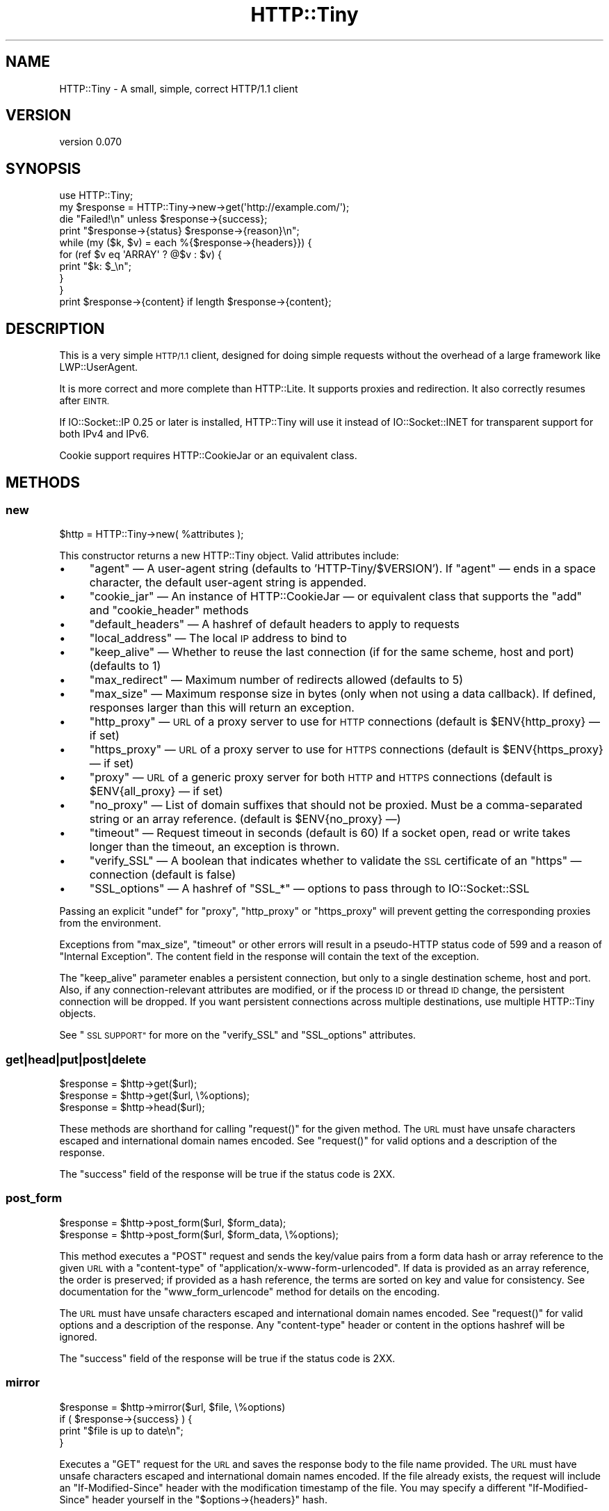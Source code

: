 .\" Automatically generated by Pod::Man 4.10 (Pod::Simple 3.35)
.\"
.\" Standard preamble:
.\" ========================================================================
.de Sp \" Vertical space (when we can't use .PP)
.if t .sp .5v
.if n .sp
..
.de Vb \" Begin verbatim text
.ft CW
.nf
.ne \\$1
..
.de Ve \" End verbatim text
.ft R
.fi
..
.\" Set up some character translations and predefined strings.  \*(-- will
.\" give an unbreakable dash, \*(PI will give pi, \*(L" will give a left
.\" double quote, and \*(R" will give a right double quote.  \*(C+ will
.\" give a nicer C++.  Capital omega is used to do unbreakable dashes and
.\" therefore won't be available.  \*(C` and \*(C' expand to `' in nroff,
.\" nothing in troff, for use with C<>.
.tr \(*W-
.ds C+ C\v'-.1v'\h'-1p'\s-2+\h'-1p'+\s0\v'.1v'\h'-1p'
.ie n \{\
.    ds -- \(*W-
.    ds PI pi
.    if (\n(.H=4u)&(1m=24u) .ds -- \(*W\h'-12u'\(*W\h'-12u'-\" diablo 10 pitch
.    if (\n(.H=4u)&(1m=20u) .ds -- \(*W\h'-12u'\(*W\h'-8u'-\"  diablo 12 pitch
.    ds L" ""
.    ds R" ""
.    ds C` ""
.    ds C' ""
'br\}
.el\{\
.    ds -- \|\(em\|
.    ds PI \(*p
.    ds L" ``
.    ds R" ''
.    ds C`
.    ds C'
'br\}
.\"
.\" Escape single quotes in literal strings from groff's Unicode transform.
.ie \n(.g .ds Aq \(aq
.el       .ds Aq '
.\"
.\" If the F register is >0, we'll generate index entries on stderr for
.\" titles (.TH), headers (.SH), subsections (.SS), items (.Ip), and index
.\" entries marked with X<> in POD.  Of course, you'll have to process the
.\" output yourself in some meaningful fashion.
.\"
.\" Avoid warning from groff about undefined register 'F'.
.de IX
..
.nr rF 0
.if \n(.g .if rF .nr rF 1
.if (\n(rF:(\n(.g==0)) \{\
.    if \nF \{\
.        de IX
.        tm Index:\\$1\t\\n%\t"\\$2"
..
.        if !\nF==2 \{\
.            nr % 0
.            nr F 2
.        \}
.    \}
.\}
.rr rF
.\" ========================================================================
.\"
.IX Title "HTTP::Tiny 3"
.TH HTTP::Tiny 3 "2021-05-28" "perl v5.28.0" "User Contributed Perl Documentation"
.\" For nroff, turn off justification.  Always turn off hyphenation; it makes
.\" way too many mistakes in technical documents.
.if n .ad l
.nh
.SH "NAME"
HTTP::Tiny \- A small, simple, correct HTTP/1.1 client
.SH "VERSION"
.IX Header "VERSION"
version 0.070
.SH "SYNOPSIS"
.IX Header "SYNOPSIS"
.Vb 1
\&    use HTTP::Tiny;
\&
\&    my $response = HTTP::Tiny\->new\->get(\*(Aqhttp://example.com/\*(Aq);
\&
\&    die "Failed!\en" unless $response\->{success};
\&
\&    print "$response\->{status} $response\->{reason}\en";
\&
\&    while (my ($k, $v) = each %{$response\->{headers}}) {
\&        for (ref $v eq \*(AqARRAY\*(Aq ? @$v : $v) {
\&            print "$k: $_\en";
\&        }
\&    }
\&
\&    print $response\->{content} if length $response\->{content};
.Ve
.SH "DESCRIPTION"
.IX Header "DESCRIPTION"
This is a very simple \s-1HTTP/1.1\s0 client, designed for doing simple
requests without the overhead of a large framework like LWP::UserAgent.
.PP
It is more correct and more complete than HTTP::Lite.  It supports
proxies and redirection.  It also correctly resumes after \s-1EINTR.\s0
.PP
If IO::Socket::IP 0.25 or later is installed, HTTP::Tiny will use it instead
of IO::Socket::INET for transparent support for both IPv4 and IPv6.
.PP
Cookie support requires HTTP::CookieJar or an equivalent class.
.SH "METHODS"
.IX Header "METHODS"
.SS "new"
.IX Subsection "new"
.Vb 1
\&    $http = HTTP::Tiny\->new( %attributes );
.Ve
.PP
This constructor returns a new HTTP::Tiny object.  Valid attributes include:
.IP "\(bu" 4
\&\f(CW\*(C`agent\*(C'\fR — A user-agent string (defaults to 'HTTP\-Tiny/$VERSION'). If \f(CW\*(C`agent\*(C'\fR — ends in a space character, the default user-agent string is appended.
.IP "\(bu" 4
\&\f(CW\*(C`cookie_jar\*(C'\fR — An instance of HTTP::CookieJar — or equivalent class that supports the \f(CW\*(C`add\*(C'\fR and \f(CW\*(C`cookie_header\*(C'\fR methods
.IP "\(bu" 4
\&\f(CW\*(C`default_headers\*(C'\fR — A hashref of default headers to apply to requests
.IP "\(bu" 4
\&\f(CW\*(C`local_address\*(C'\fR — The local \s-1IP\s0 address to bind to
.IP "\(bu" 4
\&\f(CW\*(C`keep_alive\*(C'\fR — Whether to reuse the last connection (if for the same scheme, host and port) (defaults to 1)
.IP "\(bu" 4
\&\f(CW\*(C`max_redirect\*(C'\fR — Maximum number of redirects allowed (defaults to 5)
.IP "\(bu" 4
\&\f(CW\*(C`max_size\*(C'\fR — Maximum response size in bytes (only when not using a data callback).  If defined, responses larger than this will return an exception.
.IP "\(bu" 4
\&\f(CW\*(C`http_proxy\*(C'\fR — \s-1URL\s0 of a proxy server to use for \s-1HTTP\s0 connections (default is \f(CW$ENV{http_proxy}\fR — if set)
.IP "\(bu" 4
\&\f(CW\*(C`https_proxy\*(C'\fR — \s-1URL\s0 of a proxy server to use for \s-1HTTPS\s0 connections (default is \f(CW$ENV{https_proxy}\fR — if set)
.IP "\(bu" 4
\&\f(CW\*(C`proxy\*(C'\fR — \s-1URL\s0 of a generic proxy server for both \s-1HTTP\s0 and \s-1HTTPS\s0 connections (default is \f(CW$ENV{all_proxy}\fR — if set)
.IP "\(bu" 4
\&\f(CW\*(C`no_proxy\*(C'\fR — List of domain suffixes that should not be proxied.  Must be a comma-separated string or an array reference. (default is \f(CW$ENV{no_proxy}\fR —)
.IP "\(bu" 4
\&\f(CW\*(C`timeout\*(C'\fR — Request timeout in seconds (default is 60) If a socket open, read or write takes longer than the timeout, an exception is thrown.
.IP "\(bu" 4
\&\f(CW\*(C`verify_SSL\*(C'\fR — A boolean that indicates whether to validate the \s-1SSL\s0 certificate of an \f(CW\*(C`https\*(C'\fR — connection (default is false)
.IP "\(bu" 4
\&\f(CW\*(C`SSL_options\*(C'\fR — A hashref of \f(CW\*(C`SSL_*\*(C'\fR — options to pass through to IO::Socket::SSL
.PP
Passing an explicit \f(CW\*(C`undef\*(C'\fR for \f(CW\*(C`proxy\*(C'\fR, \f(CW\*(C`http_proxy\*(C'\fR or \f(CW\*(C`https_proxy\*(C'\fR will
prevent getting the corresponding proxies from the environment.
.PP
Exceptions from \f(CW\*(C`max_size\*(C'\fR, \f(CW\*(C`timeout\*(C'\fR or other errors will result in a
pseudo-HTTP status code of 599 and a reason of \*(L"Internal Exception\*(R". The
content field in the response will contain the text of the exception.
.PP
The \f(CW\*(C`keep_alive\*(C'\fR parameter enables a persistent connection, but only to a
single destination scheme, host and port.  Also, if any connection-relevant
attributes are modified, or if the process \s-1ID\s0 or thread \s-1ID\s0 change, the
persistent connection will be dropped.  If you want persistent connections
across multiple destinations, use multiple HTTP::Tiny objects.
.PP
See \*(L"\s-1SSL SUPPORT\*(R"\s0 for more on the \f(CW\*(C`verify_SSL\*(C'\fR and \f(CW\*(C`SSL_options\*(C'\fR attributes.
.SS "get|head|put|post|delete"
.IX Subsection "get|head|put|post|delete"
.Vb 3
\&    $response = $http\->get($url);
\&    $response = $http\->get($url, \e%options);
\&    $response = $http\->head($url);
.Ve
.PP
These methods are shorthand for calling \f(CW\*(C`request()\*(C'\fR for the given method.  The
\&\s-1URL\s0 must have unsafe characters escaped and international domain names encoded.
See \f(CW\*(C`request()\*(C'\fR for valid options and a description of the response.
.PP
The \f(CW\*(C`success\*(C'\fR field of the response will be true if the status code is 2XX.
.SS "post_form"
.IX Subsection "post_form"
.Vb 2
\&    $response = $http\->post_form($url, $form_data);
\&    $response = $http\->post_form($url, $form_data, \e%options);
.Ve
.PP
This method executes a \f(CW\*(C`POST\*(C'\fR request and sends the key/value pairs from a
form data hash or array reference to the given \s-1URL\s0 with a \f(CW\*(C`content\-type\*(C'\fR of
\&\f(CW\*(C`application/x\-www\-form\-urlencoded\*(C'\fR.  If data is provided as an array
reference, the order is preserved; if provided as a hash reference, the terms
are sorted on key and value for consistency.  See documentation for the
\&\f(CW\*(C`www_form_urlencode\*(C'\fR method for details on the encoding.
.PP
The \s-1URL\s0 must have unsafe characters escaped and international domain names
encoded.  See \f(CW\*(C`request()\*(C'\fR for valid options and a description of the response.
Any \f(CW\*(C`content\-type\*(C'\fR header or content in the options hashref will be ignored.
.PP
The \f(CW\*(C`success\*(C'\fR field of the response will be true if the status code is 2XX.
.SS "mirror"
.IX Subsection "mirror"
.Vb 4
\&    $response = $http\->mirror($url, $file, \e%options)
\&    if ( $response\->{success} ) {
\&        print "$file is up to date\en";
\&    }
.Ve
.PP
Executes a \f(CW\*(C`GET\*(C'\fR request for the \s-1URL\s0 and saves the response body to the file
name provided.  The \s-1URL\s0 must have unsafe characters escaped and international
domain names encoded.  If the file already exists, the request will include an
\&\f(CW\*(C`If\-Modified\-Since\*(C'\fR header with the modification timestamp of the file.  You
may specify a different \f(CW\*(C`If\-Modified\-Since\*(C'\fR header yourself in the \f(CW\*(C`$options\->{headers}\*(C'\fR hash.
.PP
The \f(CW\*(C`success\*(C'\fR field of the response will be true if the status code is 2XX
or if the status code is 304 (unmodified).
.PP
If the file was modified and the server response includes a properly
formatted \f(CW\*(C`Last\-Modified\*(C'\fR header, the file modification time will
be updated accordingly.
.SS "request"
.IX Subsection "request"
.Vb 2
\&    $response = $http\->request($method, $url);
\&    $response = $http\->request($method, $url, \e%options);
.Ve
.PP
Executes an \s-1HTTP\s0 request of the given method type ('\s-1GET\s0', '\s-1HEAD\s0', '\s-1POST\s0',
\&'\s-1PUT\s0', etc.) on the given \s-1URL.\s0  The \s-1URL\s0 must have unsafe characters escaped and
international domain names encoded.
.PP
If the \s-1URL\s0 includes a \*(L"user:password\*(R" stanza, they will be used for Basic-style
authorization headers.  (Authorization headers will not be included in a
redirected request.) For example:
.PP
.Vb 1
\&    $http\->request(\*(AqGET\*(Aq, \*(Aqhttp://Aladdin:open sesame@example.com/\*(Aq);
.Ve
.PP
If the \*(L"user:password\*(R" stanza contains reserved characters, they must
be percent-escaped:
.PP
.Vb 1
\&    $http\->request(\*(AqGET\*(Aq, \*(Aqhttp://john%40example.com:password@example.com/\*(Aq);
.Ve
.PP
A hashref of options may be appended to modify the request.
.PP
Valid options are:
.IP "\(bu" 4
\&\f(CW\*(C`headers\*(C'\fR — A hashref containing headers to include with the request.  If the value for a header is an array reference, the header will be output multiple times with each value in the array.  These headers over-write any default headers.
.IP "\(bu" 4
\&\f(CW\*(C`content\*(C'\fR — A scalar to include as the body of the request \s-1OR\s0 a code reference that will be called iteratively to produce the body of the request
.IP "\(bu" 4
\&\f(CW\*(C`trailer_callback\*(C'\fR — A code reference that will be called if it exists to provide a hashref of trailing headers (only used with chunked transfer-encoding)
.IP "\(bu" 4
\&\f(CW\*(C`data_callback\*(C'\fR — A code reference that will be called for each chunks of the response body received.
.IP "\(bu" 4
\&\f(CW\*(C`peer\*(C'\fR — Override host resolution and force all connections to go only to a specific peer address, regardless of the \s-1URL\s0 of the request.  This will include any redirections!  This options should be used with extreme caution (e.g. debugging or very special circumstances).
.PP
The \f(CW\*(C`Host\*(C'\fR header is generated from the \s-1URL\s0 in accordance with \s-1RFC 2616.\s0  It
is a fatal error to specify \f(CW\*(C`Host\*(C'\fR in the \f(CW\*(C`headers\*(C'\fR option.  Other headers
may be ignored or overwritten if necessary for transport compliance.
.PP
If the \f(CW\*(C`content\*(C'\fR option is a code reference, it will be called iteratively
to provide the content body of the request.  It should return the empty
string or undef when the iterator is exhausted.
.PP
If the \f(CW\*(C`content\*(C'\fR option is the empty string, no \f(CW\*(C`content\-type\*(C'\fR or
\&\f(CW\*(C`content\-length\*(C'\fR headers will be generated.
.PP
If the \f(CW\*(C`data_callback\*(C'\fR option is provided, it will be called iteratively until
the entire response body is received.  The first argument will be a string
containing a chunk of the response body, the second argument will be the
in-progress response hash reference, as described below.  (This allows
customizing the action of the callback based on the \f(CW\*(C`status\*(C'\fR or \f(CW\*(C`headers\*(C'\fR
received prior to the content body.)
.PP
The \f(CW\*(C`request\*(C'\fR method returns a hashref containing the response.  The hashref
will have the following keys:
.IP "\(bu" 4
\&\f(CW\*(C`success\*(C'\fR — Boolean indicating whether the operation returned a 2XX status code
.IP "\(bu" 4
\&\f(CW\*(C`url\*(C'\fR — \s-1URL\s0 that provided the response. This is the \s-1URL\s0 of the request unless there were redirections, in which case it is the last \s-1URL\s0 queried in a redirection chain
.IP "\(bu" 4
\&\f(CW\*(C`status\*(C'\fR — The \s-1HTTP\s0 status code of the response
.IP "\(bu" 4
\&\f(CW\*(C`reason\*(C'\fR — The response phrase returned by the server
.IP "\(bu" 4
\&\f(CW\*(C`content\*(C'\fR — The body of the response.  If the response does not have any content or if a data callback is provided to consume the response body, this will be the empty string
.IP "\(bu" 4
\&\f(CW\*(C`headers\*(C'\fR — A hashref of header fields.  All header field names will be normalized to be lower case. If a header is repeated, the value will be an arrayref; it will otherwise be a scalar string containing the value
.IP "\(bu" 4
\&\f(CW\*(C`redirects\*(C'\fR If this field exists, it is an arrayref of response hash references from redirects in the same order that redirections occurred.  If it does not exist, then no redirections occurred.
.PP
On an exception during the execution of the request, the \f(CW\*(C`status\*(C'\fR field will
contain 599, and the \f(CW\*(C`content\*(C'\fR field will contain the text of the exception.
.SS "www_form_urlencode"
.IX Subsection "www_form_urlencode"
.Vb 2
\&    $params = $http\->www_form_urlencode( $data );
\&    $response = $http\->get("http://example.com/query?$params");
.Ve
.PP
This method converts the key/value pairs from a data hash or array reference
into a \f(CW\*(C`x\-www\-form\-urlencoded\*(C'\fR string.  The keys and values from the data
reference will be \s-1UTF\-8\s0 encoded and escaped per \s-1RFC 3986.\s0  If a value is an
array reference, the key will be repeated with each of the values of the array
reference.  If data is provided as a hash reference, the key/value pairs in the
resulting string will be sorted by key and value for consistent ordering.
.SS "can_ssl"
.IX Subsection "can_ssl"
.Vb 3
\&    $ok         = HTTP::Tiny\->can_ssl;
\&    ($ok, $why) = HTTP::Tiny\->can_ssl;
\&    ($ok, $why) = $http\->can_ssl;
.Ve
.PP
Indicates if \s-1SSL\s0 support is available.  When called as a class object, it
checks for the correct version of Net::SSLeay and IO::Socket::SSL.
When called as an object methods, if \f(CW\*(C`SSL_verify\*(C'\fR is true or if \f(CW\*(C`SSL_verify_mode\*(C'\fR
is set in \f(CW\*(C`SSL_options\*(C'\fR, it checks that a \s-1CA\s0 file is available.
.PP
In scalar context, returns a boolean indicating if \s-1SSL\s0 is available.
In list context, returns the boolean and a (possibly multi-line) string of
errors indicating why \s-1SSL\s0 isn't available.
.SS "connected"
.IX Subsection "connected"
.Vb 2
\&    $host = $http\->connected;
\&    ($host, $port) = $http\->connected;
.Ve
.PP
Indicates if a connection to a peer is being kept alive, per the \f(CW\*(C`keep_alive\*(C'\fR
option.
.PP
In scalar context, returns the peer host and port, joined with a colon, or
\&\f(CW\*(C`undef\*(C'\fR (if no peer is connected).
In list context, returns the peer host and port or an empty list (if no peer
is connected).
.PP
\&\fBNote\fR: This method cannot reliably be used to discover whether the remote
host has closed its end of the socket.
.SH "SSL SUPPORT"
.IX Header "SSL SUPPORT"
Direct \f(CW\*(C`https\*(C'\fR connections are supported only if IO::Socket::SSL 1.56 or
greater and Net::SSLeay 1.49 or greater are installed. An exception will be
thrown if new enough versions of these modules are not installed or if the \s-1SSL\s0
encryption fails. You can also use \f(CW\*(C`HTTP::Tiny::can_ssl()\*(C'\fR utility function
that returns boolean to see if the required modules are installed.
.PP
An \f(CW\*(C`https\*(C'\fR connection may be made via an \f(CW\*(C`http\*(C'\fR proxy that supports the \s-1CONNECT\s0
command (i.e. \s-1RFC 2817\s0).  You may not proxy \f(CW\*(C`https\*(C'\fR via a proxy that itself
requires \f(CW\*(C`https\*(C'\fR to communicate.
.PP
\&\s-1SSL\s0 provides two distinct capabilities:
.IP "\(bu" 4
Encrypted communication channel
.IP "\(bu" 4
Verification of server identity
.PP
\&\fBBy default, HTTP::Tiny does not verify server identity\fR.
.PP
Server identity verification is controversial and potentially tricky because it
depends on a (usually paid) third-party Certificate Authority (\s-1CA\s0) trust model
to validate a certificate as legitimate.  This discriminates against servers
with self-signed certificates or certificates signed by free, community-driven
\&\s-1CA\s0's such as CAcert.org <http://cacert.org>.
.PP
By default, HTTP::Tiny does not make any assumptions about your trust model,
threat level or risk tolerance.  It just aims to give you an encrypted channel
when you need one.
.PP
Setting the \f(CW\*(C`verify_SSL\*(C'\fR attribute to a true value will make HTTP::Tiny verify
that an \s-1SSL\s0 connection has a valid \s-1SSL\s0 certificate corresponding to the host
name of the connection and that the \s-1SSL\s0 certificate has been verified by a \s-1CA.\s0
Assuming you trust the \s-1CA,\s0 this will protect against a man-in-the-middle
attack <http://en.wikipedia.org/wiki/Man-in-the-middle_attack>.  If you are
concerned about security, you should enable this option.
.PP
Certificate verification requires a file containing trusted \s-1CA\s0 certificates.
.PP
If the environment variable \f(CW\*(C`SSL_CERT_FILE\*(C'\fR is present, HTTP::Tiny
will try to find a \s-1CA\s0 certificate file in that location.
.PP
If the Mozilla::CA module is installed, HTTP::Tiny will use the \s-1CA\s0 file
included with it as a source of trusted \s-1CA\s0's.  (This means you trust Mozilla,
the author of Mozilla::CA, the \s-1CPAN\s0 mirror where you got Mozilla::CA, the
toolchain used to install it, and your operating system security, right?)
.PP
If that module is not available, then HTTP::Tiny will search several
system-specific default locations for a \s-1CA\s0 certificate file:
.IP "\(bu" 4
/etc/ssl/certs/ca\-certificates.crt
.IP "\(bu" 4
/etc/pki/tls/certs/ca\-bundle.crt
.IP "\(bu" 4
/etc/ssl/ca\-bundle.pem
.PP
An exception will be raised if \f(CW\*(C`verify_SSL\*(C'\fR is true and no \s-1CA\s0 certificate file
is available.
.PP
If you desire complete control over \s-1SSL\s0 connections, the \f(CW\*(C`SSL_options\*(C'\fR attribute
lets you provide a hash reference that will be passed through to
\&\f(CW\*(C`IO::Socket::SSL::start_SSL()\*(C'\fR, overriding any options set by HTTP::Tiny. For
example, to provide your own trusted \s-1CA\s0 file:
.PP
.Vb 3
\&    SSL_options => {
\&        SSL_ca_file => $file_path,
\&    }
.Ve
.PP
The \f(CW\*(C`SSL_options\*(C'\fR attribute could also be used for such things as providing a
client certificate for authentication to a server or controlling the choice of
cipher used for the \s-1SSL\s0 connection. See IO::Socket::SSL documentation for
details.
.SH "PROXY SUPPORT"
.IX Header "PROXY SUPPORT"
HTTP::Tiny can proxy both \f(CW\*(C`http\*(C'\fR and \f(CW\*(C`https\*(C'\fR requests.  Only Basic proxy
authorization is supported and it must be provided as part of the proxy \s-1URL:\s0
\&\f(CW\*(C`http://user:pass@proxy.example.com/\*(C'\fR.
.PP
HTTP::Tiny supports the following proxy environment variables:
.IP "\(bu" 4
http_proxy or \s-1HTTP_PROXY\s0
.IP "\(bu" 4
https_proxy or \s-1HTTPS_PROXY\s0
.IP "\(bu" 4
all_proxy or \s-1ALL_PROXY\s0
.PP
If the \f(CW\*(C`REQUEST_METHOD\*(C'\fR environment variable is set, then this might be a \s-1CGI\s0
process and \f(CW\*(C`HTTP_PROXY\*(C'\fR would be set from the \f(CW\*(C`Proxy:\*(C'\fR header, which is a
security risk.  If \f(CW\*(C`REQUEST_METHOD\*(C'\fR is set, \f(CW\*(C`HTTP_PROXY\*(C'\fR (the upper case
variant only) is ignored.
.PP
Tunnelling \f(CW\*(C`https\*(C'\fR over an \f(CW\*(C`http\*(C'\fR proxy using the \s-1CONNECT\s0 method is
supported.  If your proxy uses \f(CW\*(C`https\*(C'\fR itself, you can not tunnel \f(CW\*(C`https\*(C'\fR
over it.
.PP
Be warned that proxying an \f(CW\*(C`https\*(C'\fR connection opens you to the risk of a
man-in-the-middle attack by the proxy server.
.PP
The \f(CW\*(C`no_proxy\*(C'\fR environment variable is supported in the format of a
comma-separated list of domain extensions proxy should not be used for.
.PP
Proxy arguments passed to \f(CW\*(C`new\*(C'\fR will override their corresponding
environment variables.
.SH "LIMITATIONS"
.IX Header "LIMITATIONS"
HTTP::Tiny is \fIconditionally compliant\fR with the
\&\s-1HTTP/1.1\s0 specifications <http://www.w3.org/Protocols/>:
.IP "\(bu" 4
\&\*(L"Message Syntax and Routing\*(R" [\s-1RFC7230\s0]
.IP "\(bu" 4
\&\*(L"Semantics and Content\*(R" [\s-1RFC7231\s0]
.IP "\(bu" 4
\&\*(L"Conditional Requests\*(R" [\s-1RFC7232\s0]
.IP "\(bu" 4
\&\*(L"Range Requests\*(R" [\s-1RFC7233\s0]
.IP "\(bu" 4
\&\*(L"Caching\*(R" [\s-1RFC7234\s0]
.IP "\(bu" 4
\&\*(L"Authentication\*(R" [\s-1RFC7235\s0]
.PP
It attempts to meet all \*(L"\s-1MUST\*(R"\s0 requirements of the specification, but does not
implement all \*(L"\s-1SHOULD\*(R"\s0 requirements.  (Note: it was developed against the
earlier \s-1RFC 2616\s0 specification and may not yet meet the revised \s-1RFC 7230\-7235\s0
spec.)
.PP
Some particular limitations of note include:
.IP "\(bu" 4
HTTP::Tiny focuses on correct transport.  Users are responsible for ensuring
that user-defined headers and content are compliant with the \s-1HTTP/1.1\s0
specification.
.IP "\(bu" 4
Users must ensure that URLs are properly escaped for unsafe characters and that
international domain names are properly encoded to \s-1ASCII.\s0 See URI::Escape,
URI::_punycode and Net::IDN::Encode.
.IP "\(bu" 4
Redirection is very strict against the specification.  Redirection is only
automatic for response codes 301, 302, 307 and 308 if the request method is
\&'\s-1GET\s0' or '\s-1HEAD\s0'.  Response code 303 is always converted into a '\s-1GET\s0'
redirection, as mandated by the specification.  There is no automatic support
for status 305 (\*(L"Use proxy\*(R") redirections.
.IP "\(bu" 4
There is no provision for delaying a request body using an \f(CW\*(C`Expect\*(C'\fR header.
Unexpected \f(CW\*(C`1XX\*(C'\fR responses are silently ignored as per the specification.
.IP "\(bu" 4
Only 'chunked' \f(CW\*(C`Transfer\-Encoding\*(C'\fR is supported.
.IP "\(bu" 4
There is no support for a Request-URI of '*' for the '\s-1OPTIONS\s0' request.
.IP "\(bu" 4
Headers mentioned in the RFCs and some other, well-known headers are
generated with their canonical case.  Other headers are sent in the
case provided by the user.  Except for control headers (which are sent first),
headers are sent in arbitrary order.
.PP
Despite the limitations listed above, HTTP::Tiny is considered
feature-complete.  New feature requests should be directed to
HTTP::Tiny::UA.
.SH "SEE ALSO"
.IX Header "SEE ALSO"
.IP "\(bu" 4
HTTP::Tiny::UA \- Higher level \s-1UA\s0 features for HTTP::Tiny
.IP "\(bu" 4
HTTP::Thin \- HTTP::Tiny wrapper with HTTP::Request/HTTP::Response compatibility
.IP "\(bu" 4
HTTP::Tiny::Mech \- Wrap WWW::Mechanize instance in HTTP::Tiny compatible interface
.IP "\(bu" 4
IO::Socket::IP \- Required for IPv6 support
.IP "\(bu" 4
IO::Socket::SSL \- Required for \s-1SSL\s0 support
.IP "\(bu" 4
LWP::UserAgent \- If HTTP::Tiny isn't enough for you, this is the \*(L"standard\*(R" way to do things
.IP "\(bu" 4
Mozilla::CA \- Required if you want to validate \s-1SSL\s0 certificates
.IP "\(bu" 4
Net::SSLeay \- Required for \s-1SSL\s0 support
.SH "SUPPORT"
.IX Header "SUPPORT"
.SS "Bugs / Feature Requests"
.IX Subsection "Bugs / Feature Requests"
Please report any bugs or feature requests through the issue tracker
at <https://github.com/chansen/p5\-http\-tiny/issues>.
You will be notified automatically of any progress on your issue.
.SS "Source Code"
.IX Subsection "Source Code"
This is open source software.  The code repository is available for
public review and contribution under the terms of the license.
.PP
<https://github.com/chansen/p5\-http\-tiny>
.PP
.Vb 1
\&  git clone https://github.com/chansen/p5\-http\-tiny.git
.Ve
.SH "AUTHORS"
.IX Header "AUTHORS"
.IP "\(bu" 4
Christian Hansen <chansen@cpan.org>
.IP "\(bu" 4
David Golden <dagolden@cpan.org>
.SH "CONTRIBUTORS"
.IX Header "CONTRIBUTORS"
.IP "\(bu" 4
Alan Gardner <gardner@pythian.com>
.IP "\(bu" 4
Alessandro Ghedini <al3xbio@gmail.com>
.IP "\(bu" 4
A. Sinan Unur <nanis@cpan.org>
.IP "\(bu" 4
Brad Gilbert <bgills@cpan.org>
.IP "\(bu" 4
brian m. carlson <sandals@crustytoothpaste.net>
.IP "\(bu" 4
Chris Nehren <apeiron@cpan.org>
.IP "\(bu" 4
Chris Weyl <cweyl@alumni.drew.edu>
.IP "\(bu" 4
Claes Jakobsson <claes@surfar.nu>
.IP "\(bu" 4
Clinton Gormley <clint@traveljury.com>
.IP "\(bu" 4
Craig A. Berry <craigberry@mac.com>
.IP "\(bu" 4
David Golden <xdg@xdg.me>
.IP "\(bu" 4
Dean Pearce <pearce@pythian.com>
.IP "\(bu" 4
Edward Zborowski <ed@rubensteintech.com>
.IP "\(bu" 4
James Raspass <jraspass@gmail.com>
.IP "\(bu" 4
Jeremy Mates <jmates@cpan.org>
.IP "\(bu" 4
Jess Robinson <castaway@desert\-island.me.uk>
.IP "\(bu" 4
Karen Etheridge <ether@cpan.org>
.IP "\(bu" 4
Lukas Eklund <leklund@gmail.com>
.IP "\(bu" 4
Martin J. Evans <mjegh@ntlworld.com>
.IP "\(bu" 4
Martin-Louis Bright <mlbright@gmail.com>
.IP "\(bu" 4
Mike Doherty <doherty@cpan.org>
.IP "\(bu" 4
Nicolas Rochelemagne <rochelemagne@cpanel.net>
.IP "\(bu" 4
Olaf Alders <olaf@wundersolutions.com>
.IP "\(bu" 4
Olivier Mengué <dolmen@cpan.org>
.IP "\(bu" 4
Petr Písař <ppisar@redhat.com>
.IP "\(bu" 4
SkyMarshal <skymarshal1729@gmail.com>
.IP "\(bu" 4
Sören Kornetzki <soeren.kornetzki@delti.com>
.IP "\(bu" 4
Steve Grazzini <steve.grazzini@grantstreet.com>
.IP "\(bu" 4
Syohei \s-1YOSHIDA\s0 <syohex@gmail.com>
.IP "\(bu" 4
Tatsuhiko Miyagawa <miyagawa@bulknews.net>
.IP "\(bu" 4
Tom Hukins <tom@eborcom.com>
.IP "\(bu" 4
Tony Cook <tony@develop\-help.com>
.SH "COPYRIGHT AND LICENSE"
.IX Header "COPYRIGHT AND LICENSE"
This software is copyright (c) 2016 by Christian Hansen.
.PP
This is free software; you can redistribute it and/or modify it under
the same terms as the Perl 5 programming language system itself.
